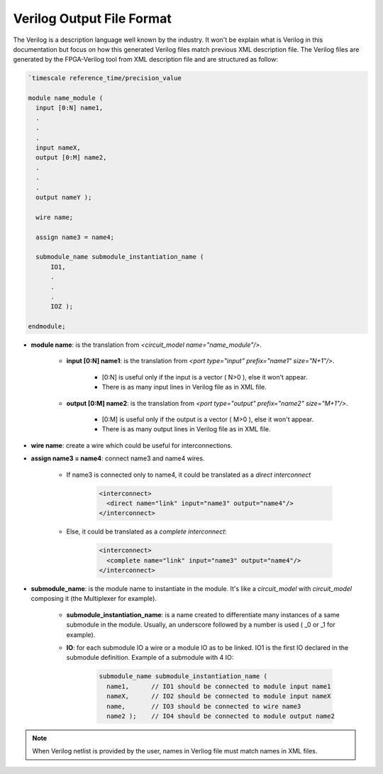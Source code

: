 Verilog Output File Format
============================

The Verilog is a description language well known by the industry. It won't be explain what is Verilog in this documentation but focus on how this generated Verilog files match previous XML description file. The Verilog files are generated by the FPGA-Verilog tool from XML description file and are structured as follow:

.. code-block:: verilog

  `timescale reference_time/precision_value

  module name_module (
    input [0:N] name1,
    .
    .
    .
    input nameX,
    output [0:M] name2,
    .
    .
    .
    output nameY );

    wire name;

    assign name3 = name4;

    submodule_name submodule_instantiation_name (
	IO1,
	.
	.
	.
	IOZ );

  endmodule;

* **module name**: is the translation from *<circuit_model name="name_module"/>*. 

	* **input [0:N] name1**: is the translation from *<port type="input" prefix="name1" size="N+1"/>*. 

		* [0:N] is useful only if the input is a vector ( N>0 ), else it won't appear.
		* There is as many input lines in Verilog file as in XML file.

	* **output [0:M] name2**: is the translation from *<port type="output" prefix="name2" size="M+1"/>*. 

		* [0:M] is useful only if the output is a vector ( M>0 ), else it won't appear.
		* There is as many output lines in Verilog file as in XML file.

* **wire name**: create a wire which could be useful for interconnections. 

* **assign name3 = name4**: connect name3 and name4 wires.

	* If name3 is connected only to name4, it could be translated as a *direct interconnect*

		.. code-block:: xml

		  <interconnect>
		    <direct name="link" input="name3" output="name4"/> 
		  </interconnect>

	* Else, it could be translated as a *complete interconnect*:

		.. code-block:: xml

		  <interconnect>
		    <complete name="link" input="name3" output="name4"/> 
		  </interconnect>

* **submodule_name**: is the module name to instantiate in the module. It's like a *circuit_model* with *circuit_model* composing it (the Multiplexer for example).

	* **submodule_instantiation_name**: is a name created to differentiate many instances of a same submodule in the module. Usually, an underscore followed by a number is used ( _0 or _1 for example).

	* **IO**: for each submodule IO a wire or a module IO as to be linked. IO1 is the first IO declared in the submodule definition. Example of a submodule with 4 IO:

		.. code-block:: verilog

		  submodule_name submodule_instantiation_name (
		    name1,	// IO1 should be connected to module input name1
		    nameX,	// IO2 should be connected to module input nameX
		    name,	// IO3 should be connected to wire name3
		    name2 );	// IO4 should be connected to module output name2






.. note:: When Verilog netlist is provided by the user, names in Verliog file must match names in XML files.